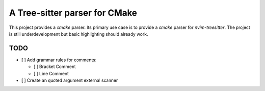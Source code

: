 ==============================
A Tree-sitter parser for CMake
==============================

This project provides a `cmake` parser. Its primary use case is to provide a `cmake` parser for `nvim-treesitter`. The
project is still underdevelopment but basic highlighting should already work.

TODO
====

- [ ] Add grammar rules for comments:

  - [ ] Bracket Comment
  - [ ] Line Comment

- [ ] Create an quoted argument external scanner
